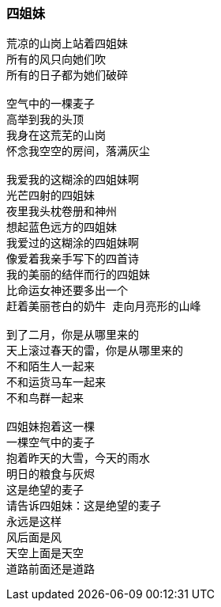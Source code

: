 === 四姐妹

====
----
荒凉的山岗上站着四姐妹
所有的风只向她们吹
所有的日子都为她们破碎

空气中的一棵麦子
高举到我的头顶
我身在这荒芜的山岗
怀念我空空的房间，落满灰尘

我爱我的这糊涂的四姐妹啊
光芒四射的四姐妹
夜里我头枕卷册和神州
想起蓝色远方的四姐妹
我爱过的这糊涂的四姐妹啊
像爱着我亲手写下的四首诗
我的美丽的结伴而行的四姐妹
比命运女神还要多出一个
赶着美丽苍白的奶牛 走向月亮形的山峰

到了二月，你是从哪里来的
天上滚过春天的雷，你是从哪里来的
不和陌生人一起来
不和运货马车一起来
不和鸟群一起来

四姐妹抱着这一棵
一棵空气中的麦子
抱着昨天的大雪，今天的雨水
明日的粮食与灰烬
这是绝望的麦子
请告诉四姐妹：这是绝望的麦子
永远是这样
风后面是风
天空上面是天空
道路前面还是道路
----
====
